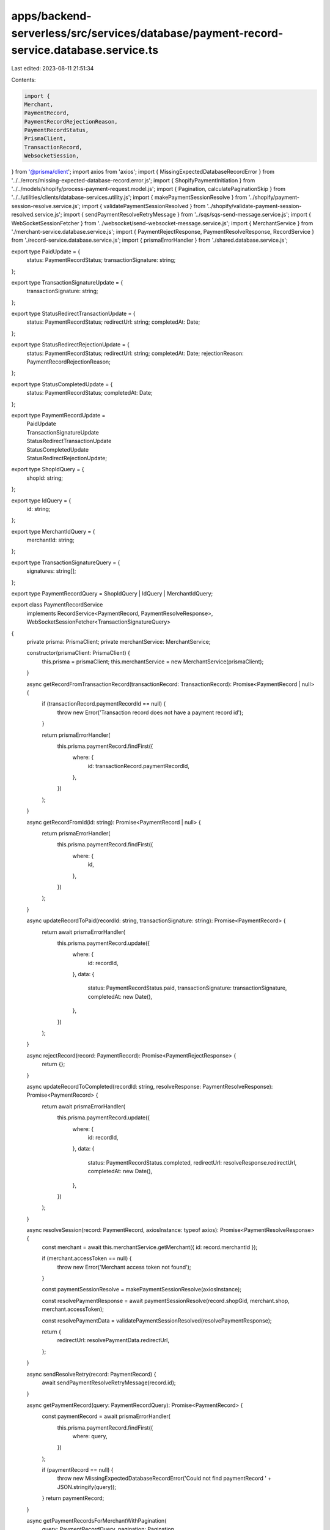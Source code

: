 apps/backend-serverless/src/services/database/payment-record-service.database.service.ts
========================================================================================

Last edited: 2023-08-11 21:51:34

Contents:

.. code-block:: ts

    import {
    Merchant,
    PaymentRecord,
    PaymentRecordRejectionReason,
    PaymentRecordStatus,
    PrismaClient,
    TransactionRecord,
    WebsocketSession,
} from '@prisma/client';
import axios from 'axios';
import { MissingExpectedDatabaseRecordError } from '../../errors/missing-expected-database-record.error.js';
import { ShopifyPaymentInitiation } from '../../models/shopify/process-payment-request.model.js';
import { Pagination, calculatePaginationSkip } from '../../utilities/clients/database-services.utility.js';
import { makePaymentSessionResolve } from '../shopify/payment-session-resolve.service.js';
import { validatePaymentSessionResolved } from '../shopify/validate-payment-session-resolved.service.js';
import { sendPaymentResolveRetryMessage } from '../sqs/sqs-send-message.service.js';
import { WebSocketSessionFetcher } from '../websocket/send-websocket-message.service.js';
import { MerchantService } from './merchant-service.database.service.js';
import { PaymentRejectResponse, PaymentResolveResponse, RecordService } from './record-service.database.service.js';
import { prismaErrorHandler } from './shared.database.service.js';

export type PaidUpdate = {
    status: PaymentRecordStatus;
    transactionSignature: string;
};

export type TransactionSignatureUpdate = {
    transactionSignature: string;
};

export type StatusRedirectTransactionUpdate = {
    status: PaymentRecordStatus;
    redirectUrl: string;
    completedAt: Date;
};

export type StatusRedirectRejectionUpdate = {
    status: PaymentRecordStatus;
    redirectUrl: string;
    completedAt: Date;
    rejectionReason: PaymentRecordRejectionReason;
};

export type StatusCompletedUpdate = {
    status: PaymentRecordStatus;
    completedAt: Date;
};

export type PaymentRecordUpdate =
    | PaidUpdate
    | TransactionSignatureUpdate
    | StatusRedirectTransactionUpdate
    | StatusCompletedUpdate
    | StatusRedirectRejectionUpdate;

export type ShopIdQuery = {
    shopId: string;
};

export type IdQuery = {
    id: string;
};

export type MerchantIdQuery = {
    merchantId: string;
};

export type TransactionSignatureQuery = {
    signatures: string[];
};

export type PaymentRecordQuery = ShopIdQuery | IdQuery | MerchantIdQuery;

export class PaymentRecordService
    implements RecordService<PaymentRecord, PaymentResolveResponse>, WebSocketSessionFetcher<TransactionSignatureQuery>
{
    private prisma: PrismaClient;
    private merchantService: MerchantService;

    constructor(prismaClient: PrismaClient) {
        this.prisma = prismaClient;
        this.merchantService = new MerchantService(prismaClient);
    }

    async getRecordFromTransactionRecord(transactionRecord: TransactionRecord): Promise<PaymentRecord | null> {
        if (transactionRecord.paymentRecordId == null) {
            throw new Error('Transaction record does not have a payment record id');
        }

        return prismaErrorHandler(
            this.prisma.paymentRecord.findFirst({
                where: {
                    id: transactionRecord.paymentRecordId,
                },
            })
        );
    }

    async getRecordFromId(id: string): Promise<PaymentRecord | null> {
        return prismaErrorHandler(
            this.prisma.paymentRecord.findFirst({
                where: {
                    id,
                },
            })
        );
    }

    async updateRecordToPaid(recordId: string, transactionSignature: string): Promise<PaymentRecord> {
        return await prismaErrorHandler(
            this.prisma.paymentRecord.update({
                where: {
                    id: recordId,
                },
                data: {
                    status: PaymentRecordStatus.paid,
                    transactionSignature: transactionSignature,
                    completedAt: new Date(),
                },
            })
        );
    }

    async rejectRecord(record: PaymentRecord): Promise<PaymentRejectResponse> {
        return {};
    }

    async updateRecordToCompleted(recordId: string, resolveResponse: PaymentResolveResponse): Promise<PaymentRecord> {
        return await prismaErrorHandler(
            this.prisma.paymentRecord.update({
                where: {
                    id: recordId,
                },
                data: {
                    status: PaymentRecordStatus.completed,
                    redirectUrl: resolveResponse.redirectUrl,
                    completedAt: new Date(),
                },
            })
        );
    }

    async resolveSession(record: PaymentRecord, axiosInstance: typeof axios): Promise<PaymentResolveResponse> {
        const merchant = await this.merchantService.getMerchant({ id: record.merchantId });

        if (merchant.accessToken == null) {
            throw new Error('Merchant access token not found');
        }

        const paymentSessionResolve = makePaymentSessionResolve(axiosInstance);

        const resolvePaymentResponse = await paymentSessionResolve(record.shopGid, merchant.shop, merchant.accessToken);

        const resolvePaymentData = validatePaymentSessionResolved(resolvePaymentResponse);

        return {
            redirectUrl: resolvePaymentData.redirectUrl,
        };
    }

    async sendResolveRetry(record: PaymentRecord) {
        await sendPaymentResolveRetryMessage(record.id);
    }

    async getPaymentRecord(query: PaymentRecordQuery): Promise<PaymentRecord> {
        const paymentRecord = await prismaErrorHandler(
            this.prisma.paymentRecord.findFirst({
                where: query,
            })
        );

        if (paymentRecord == null) {
            throw new MissingExpectedDatabaseRecordError('Could not find paymentRecord ' + JSON.stringify(query));
        }
        return paymentRecord;
    }

    async getPaymentRecordsForMerchantWithPagination(
        query: PaymentRecordQuery,
        pagination: Pagination
    ): Promise<PaymentRecord[] | null> {
        return prismaErrorHandler(
            this.prisma.paymentRecord.findMany({
                where: {
                    ...query,
                    OR: [
                        {
                            status: 'paid',
                        },
                        {
                            status: 'completed',
                        },
                        {
                            status: 'rejected',
                        },
                    ],
                },
                orderBy: {
                    completedAt: 'desc',
                },
                take: pagination.pageSize,
                skip: calculatePaginationSkip(pagination),
            })
        );
    }

    async fetchWebsocketSessions(query: TransactionSignatureQuery): Promise<WebsocketSession[]> {
        return (await this.getPaymentRecordAndWebsocketServiceForTransactionSignatures(query.signatures))
            .websocketSessions;
    }

    async getPaymentRecordAndWebsocketServiceForTransactionSignature(
        transactionSignature: string
    ): Promise<{ websocketSessions: WebsocketSession[] }> {
        const transactionRecord = await prismaErrorHandler(
            this.prisma.transactionRecord.findUnique({
                where: { signature: transactionSignature },
                include: {
                    paymentRecord: {
                        include: {
                            websocketSessions: true,
                        },
                    },
                },
            })
        );

        if (transactionRecord && transactionRecord.paymentRecord) {
            return {
                // paymentRecord: transactionRecord.paymentRecord,
                websocketSessions: transactionRecord.paymentRecord.websocketSessions || [],
            };
        }

        // return { paymentRecord: null, websocketSessions: [] };
        return { websocketSessions: [] };
    }

    async getPaymentRecordAndWebsocketServiceForTransactionSignatures(
        transactionSignatures: string[]
    ): Promise<{ websocketSessions: WebsocketSession[] }> {
        const transactionRecords = await prismaErrorHandler(
            this.prisma.transactionRecord.findMany({
                where: { signature: { in: transactionSignatures } },
                include: {
                    paymentRecord: {
                        include: {
                            websocketSessions: true,
                        },
                    },
                },
            })
        );

        let websocketSessions: WebsocketSession[] = [];
        transactionRecords.forEach(record => {
            if (record && record.paymentRecord) {
                websocketSessions = [...websocketSessions, ...(record.paymentRecord.websocketSessions || [])];
            }
        });

        return { websocketSessions: websocketSessions };
    }

    async getTotalPaymentRecordsForMerchant(query: PaymentRecordQuery): Promise<number> {
        return prismaErrorHandler(
            this.prisma.paymentRecord.count({
                where: {
                    ...query,
                    OR: [
                        {
                            status: 'paid',
                        },
                        {
                            status: 'completed',
                        },
                        {
                            status: 'rejected',
                        },
                    ],
                },
            })
        );
    }

    async createPaymentRecord(
        id: string,
        paymentInitiation: ShopifyPaymentInitiation,
        merchant: Merchant,
        usdcAmount: number
    ): Promise<PaymentRecord> {
        return prismaErrorHandler(
            this.prisma.paymentRecord.create({
                data: {
                    id: id,
                    status: PaymentRecordStatus.pending,
                    shopId: paymentInitiation.id,
                    shopGid: paymentInitiation.gid,
                    shopGroup: paymentInitiation.group,
                    test: paymentInitiation.test,
                    amount: paymentInitiation.amount,
                    currency: paymentInitiation.currency,
                    merchantId: merchant.id,
                    cancelURL: paymentInitiation.payment_method.data.cancel_url,
                    transactionSignature: null,
                    usdcAmount: usdcAmount,
                    requestedAt: new Date(),
                    completedAt: null,
                    rejectionReason: null,
                },
            })
        );
    }

    async updatePaymentRecord(paymentRecord: PaymentRecord, update: PaymentRecordUpdate): Promise<PaymentRecord> {
        return prismaErrorHandler(
            this.prisma.paymentRecord.update({
                where: {
                    id: paymentRecord.id,
                },
                data: update,
            })
        );
    }
}


